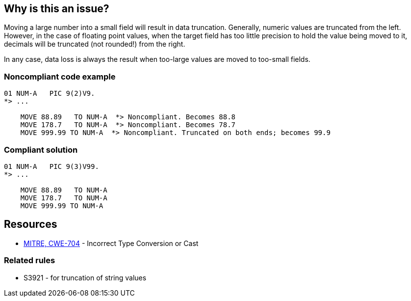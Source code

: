 == Why is this an issue?

Moving a large number into a small field will result in data truncation. Generally, numeric values are truncated from the left. However, in the case of floating point values, when the target field has too little precision to hold the value being moved to it, decimals will be truncated (not rounded!) from the right.


In any case, data loss is always the result when too-large values are moved to too-small fields.


=== Noncompliant code example

[source,cobol]
----
01 NUM-A   PIC 9(2)V9.
*> ...

    MOVE 88.89   TO NUM-A  *> Noncompliant. Becomes 88.8
    MOVE 178.7   TO NUM-A  *> Noncompliant. Becomes 78.7
    MOVE 999.99 TO NUM-A  *> Noncompliant. Truncated on both ends; becomes 99.9
----


=== Compliant solution

[source,cobol]
----
01 NUM-A   PIC 9(3)V99.
*> ...

    MOVE 88.89   TO NUM-A
    MOVE 178.7   TO NUM-A
    MOVE 999.99 TO NUM-A
----


== Resources

* https://cwe.mitre.org/data/definitions/704[MITRE, CWE-704] - Incorrect Type Conversion or Cast

=== Related rules

* S3921 - for truncation of string values


ifdef::env-github,rspecator-view[]

'''
== Implementation Specification
(visible only on this page)

=== Message

Increase the size of "YYY" or do not "MOVE" ("XXX"|this literal value) to it.


=== Parameters

.onlyLiteralValues
****

----
false
----

True to apply the rule only to literal values
****
.ignoredDataItemRegex
****

Regular expression describing sending fields to ignore
****


=== Highlighting

* primary ``++MOVE xx TO yy++``
* secondary1: xx
** message: xx is x_width
* secondary2: yy
** message: yy is y_width.


'''
== Comments And Links
(visible only on this page)

=== relates to: S3921

=== on 19 Sep 2014, 15:42:06 Freddy Mallet wrote:
@Ann, perhaps we could associate this rule to \http://cwe.mitre.org/data/definitions/704.html ? This is a bit controversial as CWE-704 is Weakness Class.

endif::env-github,rspecator-view[]
